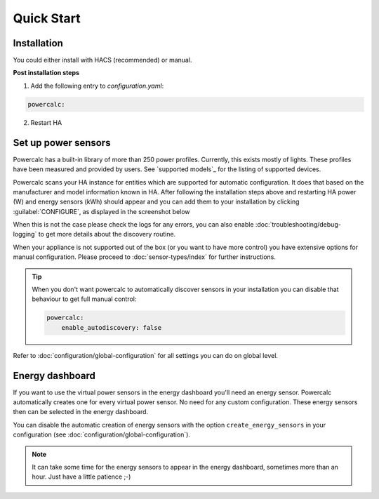 ===========
Quick Start
===========

Installation
------------

You could either install with HACS (recommended) or manual.

.. tabs::

    .. tab:: HACS (recommended)

        This integration is part of the default HACS_ repository. Just click :guilabel:`Explore and add repository` and search for :guilabel:`powercalc` to install, or use this link to go directly there:

        .. image:: https://my.home-assistant.io/badges/hacs_repository.svg
           :target: https://my.home-assistant.io/redirect/hacs_repository/?owner=bramstroker&repository=homeassistant-powercalc&category=integration

    .. tab:: Manual

        Copy `custom_components/powercalc` into your Home Assistant `config` directory.

**Post installation steps**

1. Add the following entry to `configuration.yaml`:

.. code-block:: yaml

    powercalc:

2. Restart HA

Set up power sensors
--------------------
Powercalc has a built-in library of more than 250 power profiles. Currently, this exists mostly of lights.
These profiles have been measured and provided by users. See `supported models`_ for the listing of supported devices.

Powercalc scans your HA instance for entities which are supported for automatic configuration. It does that based on the manufacturer and model information known in HA.
After following the installation steps above and restarting HA power (W) and energy sensors (kWh) should appear and you can add them to your installation by clicking :guilabel:`CONFIGURE`, as displayed in the screenshot below

.. image:: img/discovery.png

When this is not the case please check the logs for any errors, you can also enable :doc:`troubleshooting/debug-logging` to get more details about the discovery routine.

When your appliance is not supported out of the box (or you want to have more control) you have extensive options for manual configuration. Please proceed to :doc:`sensor-types/index` for further instructions.

.. tip::
    When you don't want powercalc to automatically discover sensors in your installation you can disable that behaviour to get full manual control:

    .. code-block:: yaml

        powercalc:
            enable_autodiscovery: false

Refer to :doc:`configuration/global-configuration` for all settings you can do on global level.

Energy dashboard
----------------
If you want to use the virtual power sensors in the energy dashboard you'll need an energy sensor. Powercalc automatically creates one for every virtual power sensor. No need for any custom configuration.
These energy sensors then can be selected in the energy dashboard.

You can disable the automatic creation of energy sensors with the option ``create_energy_sensors`` in your configuration (see :doc:`configuration/global-configuration`).

.. note::
    It can take some time for the energy sensors to appear in the energy dashboard, sometimes more than an hour. Just have a little patience ;-)

.. _HACS: https://hacs.xyz/
